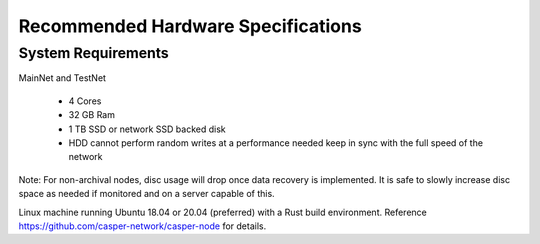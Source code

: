 
Recommended Hardware Specifications
===================================

System Requirements
-------------------

MainNet and TestNet

 * 4 Cores
 * 32 GB Ram
 * 1 TB SSD or network SSD backed disk
 * HDD cannot perform random writes at a performance needed keep in sync with the full speed of the network

Note: For non-archival nodes, disc usage will drop once data recovery is implemented. It is safe to slowly increase disc space as needed if monitored and on a server capable of this.

Linux machine running Ubuntu 18.04 or 20.04 (preferred) with a Rust build environment.
Reference https://github.com/casper-network/casper-node for details.
